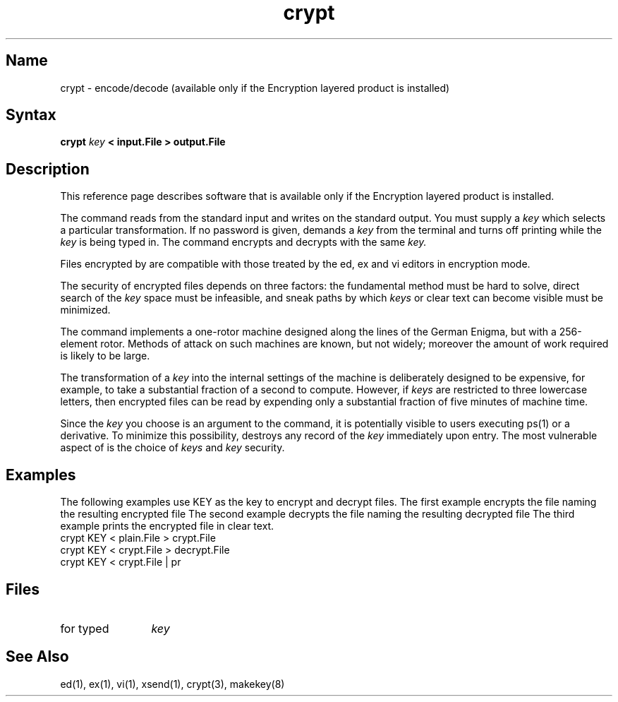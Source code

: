 .TH crypt 1
.SH Name
crypt \- encode/decode (available only if the Encryption layered product is installed)
.SH Syntax
.B crypt 
.I key 
.B < input.File > output.File
.SH Description
.NXR "encryption" "crypt command" 
.NXR "crypt command" "encryption"  
This reference page describes software that is available only
if the Encryption layered product is installed.
.PP
The
.PN crypt
command reads from the standard input and writes
on the standard output.
You must supply a
.I key 
which selects a particular transformation.
If no password is given,
.PN crypt
demands a 
.I key
from the terminal and turns
off printing while the 
.I key
is being typed in.
The
.PN crypt
command
encrypts and decrypts with the same 
.I key.
.PP
Files encrypted by
.PN crypt
are compatible with those treated by the ed, 
ex and vi editors in encryption mode.
.PP
The security of encrypted files depends on three factors:
the fundamental method must be hard to solve,
direct search of the 
.I key 
space must be infeasible, and
sneak paths by which 
.I keys
or clear text can become
visible must be minimized.
.PP
The
.PN crypt
command
implements a one-rotor machine designed along the lines
of the German Enigma, but with a 256-element rotor.
Methods of attack on such machines are known, but not widely;
moreover the amount of work required is likely to be large.
.PP
The transformation of a 
.I key 
into the internal
settings of the machine is deliberately designed to
be expensive, for example, to take a substantial fraction of
a second to compute.
However,
if 
.I keys
are restricted to 
three lowercase letters,
then encrypted files can be read by expending only
a substantial fraction of
five minutes of machine time.
.PP
Since the 
.I key 
you choose is an argument to the
.PN crypt
command,
it is potentially visible to users executing ps(1)
or a derivative.
To minimize this possibility,
.PN crypt
destroys any record of the 
.I key
immediately upon entry.
The most vulnerable aspect of 
.PN crypt
is the choice of 
.I keys
and 
.I key
security.

.ne 10
.SH Examples
The following examples use KEY as the key to encrypt and decrypt files.
The first example encrypts the file
.PN plain.File , 
naming the resulting encrypted file 
.PN crypt.File .
The second example decrypts the file 
.PN crypt.File , 
naming the resulting decrypted file
.PN decrypt.File .
The third example prints the encrypted file in clear text.
.EX
crypt KEY < plain.File > crypt.File
.EE
.EX
crypt KEY < crypt.File > decrypt.File
.EE
.EX
crypt KEY < crypt.File | pr
.EE
.SH Files
.TP 12
.PN /dev/tty 
for typed 
.I key
.SH See Also
ed(1), ex(1), vi(1), xsend(1), crypt(3), makekey(8)
